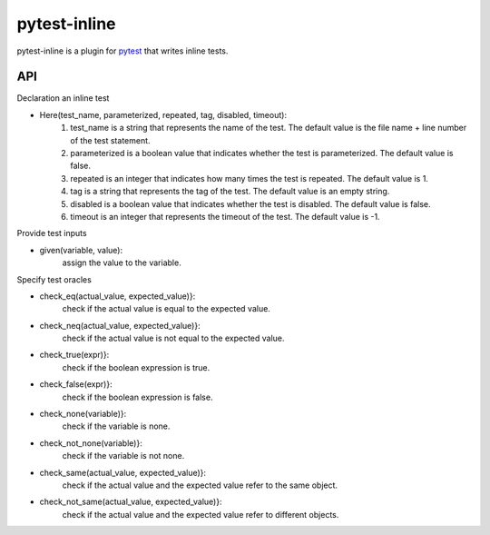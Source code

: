 =============
pytest-inline
=============

pytest-inline is a plugin for `pytest <http://pytest.org>`_ that writes inline tests.

API
---
Declaration an inline test

- Here(test_name, parameterized, repeated, tag, disabled, timeout): 
        1. test_name is a string that represents the name of the test. The default value is the file name + line number of the test statement.
        2. parameterized is a boolean value that indicates whether the test is parameterized. The default value is false.
        3. repeated is an integer that indicates how many times the test is repeated. The default value is 1.
        4. tag is a string that represents the tag of the test. The default value is an empty string.
        5. disabled is a boolean value that indicates whether the test is disabled. The default value is false.
        6. timeout is an integer that represents the timeout of the test. The default value is -1.


Provide test inputs

- given(variable, value): 
        assign the value to the variable.


Specify test oracles

- check\_eq(actual\_value, expected\_value)}: 
        check if the actual value is equal to the expected value.
- check\_neq(actual\_value, expected\_value)}: 
        check if the actual value is not equal to the expected value.
- check\_true(expr)}: 
        check if the boolean expression is true.
- check\_false(expr)}: 
        check if the boolean expression is false.
- check\_none(variable)}: 
        check if the variable is none.
- check\_not\_none(variable)}: 
        check if the variable is not none.
- check\_same(actual\_value, expected\_value)}: 
        check if the actual value and the expected value refer to the same object.
- check\_not\_same(actual\_value, expected\_value)}: 
        check if the actual value and the expected value refer to different objects.
